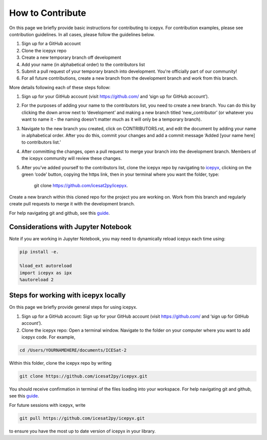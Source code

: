 .. _dev_guide_label: 

How to Contribute
=================

On this page we briefly provide basic instructions for contributing to icepyx. 
For contribution examples, please see contribution guidelines.
In all cases, please follow the guidelines below. 

1. Sign up for a GitHub account

2. Clone the icepyx repo

3. Create a new temporary branch off development 

4. Add your name (in alphabetical order) to the contributors list

5. Submit a pull request of your temporary branch into development. You're officially part of our community!

6. For all future contributions, create a new branch from the development branch and work from this branch. 

More details following each of these steps follow:

1. Sign up for your GitHub account (visit https://github.com/ and  ‘sign up for GitHub account’).

2. For the purposes of adding your name to the contributors list, you need to create a new branch. You can do this by clicking the down arrow next to ‘development’ and making a new branch titled ‘new_contributor’ (or whatever you want to name it - the naming doesn't matter much as it will only be a temporary branch). 

3. Navigate to the new branch you created, click on CONTRIBUTORS.rst, and edit the document by adding your name in alphabetical order. After you do this, commit your changes and add a commit message ‘Added [your name here] to contributors list.’ 

4. After committing the changes, open a pull request to merge your branch into the development branch. Members of the icepyx community will review these changes.

5. After you’ve added yourself to the contributors list, clone the icepyx repo by navigating to `icepyx <https://github.com/icesat2py/icepyx>`__, clicking on the green ‘code’ button, copying the https link, then in your terminal where you want the folder, type:

        git clone https://github.com/icesat2py/icepyx.
Create a new branch within this cloned repo for the project you are working on. Work from this branch and regularly create pull requests to merge it with the development branch. 

For help navigating git and github, see this `guide <https://the-turing-way.netlify.app/collaboration/github-novice/github-novice-firststeps.html?highlight=github%20account>`__.

Considerations with Jupyter Notebook
------------------------------------

Note if you are working in Jupyter Notebook, you may need to dynamically reload icepyx each time using:
   
.. code-block::

    pip install -e.
    
    %load_ext autoreload
    import icepyx as ipx
    %autoreload 2
    
Steps for working with icepyx locally
-------------------------------------

On this page we briefly provide general steps for using icepyx. 

1. Sign up for a GitHub account: Sign up for your GitHub account (visit https://github.com/ and  ‘sign up for GitHub account’).

2. Clone the icepyx repo: Open a terminal window. Navigate to the folder on your computer where you want to add icepyx code. For example, 

.. code-block::

    cd /Users/YOURNAMEHERE/documents/ICESat-2
    
Within this folder, clone the icepyx repo by writing 

.. code-block::

    git clone https://github.com/icesat2py/icepyx.git
    
You should receive confirmation in terminal of the files loading into your workspace. For help navigating git and github, see this `guide <https://the-turing-way.netlify.app/collaboration/github-novice/github-novice-firststeps.html?highlight=github%20account>`__.

For future sessions with icepyx, write 

.. code-block::

    git pull https://github.com/icesat2py/icepyx.git
    
to ensure you have the most up to date version of icepyx in your library.
